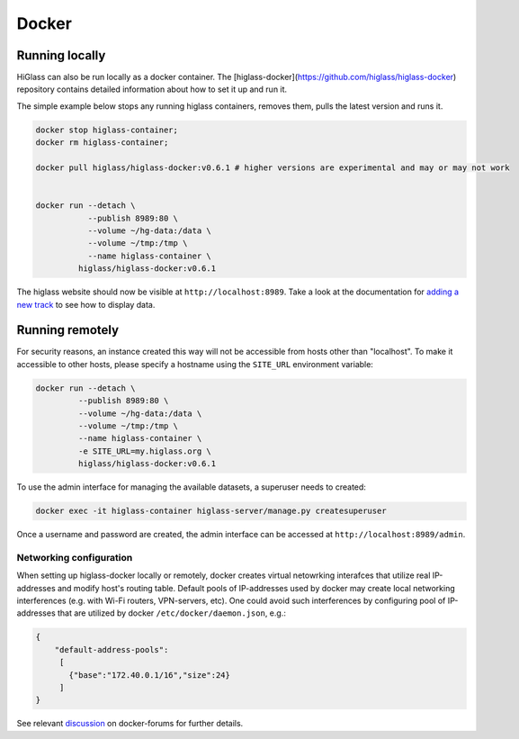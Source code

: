 Docker
######

Running locally
----------------

HiGlass can also be run locally as a docker container. The [higlass-docker](https://github.com/higlass/higlass-docker) repository contains detailed information about how to set it up and run it.

The simple example below stops any running higlass containers, removes them, pulls the latest version and runs it.

.. code-block:: bash

  docker stop higlass-container; 
  docker rm higlass-container;

  docker pull higlass/higlass-docker:v0.6.1 # higher versions are experimental and may or may not work


  docker run --detach \
             --publish 8989:80 \
             --volume ~/hg-data:/data \
             --volume ~/tmp:/tmp \
             --name higlass-container \
           higlass/higlass-docker:v0.6.1


The higlass website should now be visible at ``http://localhost:8989``. Take a look at the documentation for `adding a new track <https://github.com/higlass/higlass/wiki/Common-Tasks#adding-a-new-track>`_ to see how to display data.

Running remotely
----------------

For security reasons, an instance created this way will not be accessible from hosts other than "localhost". To make it accessible to other hosts, please specify a hostname using the ``SITE_URL`` environment variable:

.. code-block:: bash

  docker run --detach \
           --publish 8989:80 \
           --volume ~/hg-data:/data \
           --volume ~/tmp:/tmp \
           --name higlass-container \
           -e SITE_URL=my.higlass.org \
           higlass/higlass-docker:v0.6.1

To use the admin interface for managing the available datasets, a superuser needs to created:

.. code-block:: bash

  docker exec -it higlass-container higlass-server/manage.py createsuperuser

Once a username and password are created, the admin interface can be accessed at ``http://localhost:8989/admin``.

Networking configuration
************************

When setting up higlass-docker locally or remotely, docker creates virtual netowrking interafces that utilize real IP-addresses and modify host's routing table. Default pools of IP-addresses used by docker may create local networking interferences (e.g. with Wi-Fi routers, VPN-servers, etc).
One could avoid such interferences by configuring pool of IP-addresses that are utilized by docker ``/etc/docker/daemon.json``, e.g.:

.. code-block:: json

   {
       "default-address-pools":
        [
          {"base":"172.40.0.1/16","size":24}
        ]
   }
   
See relevant `discussion <https://forums.docker.com/t/custom-ip-range-for-new-networks/60839>`_ on docker-forums for further details.
